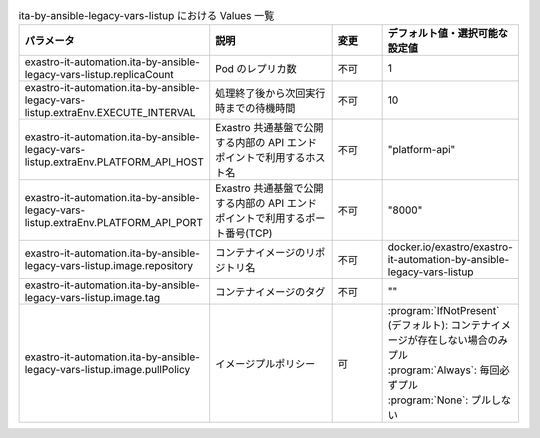 
.. list-table:: ita-by-ansible-legacy-vars-listup における Values 一覧
   :widths: 25 25 10 20
   :header-rows: 1
   :align: left
   :class: filter-table

   * - パラメータ
     - 説明
     - 変更
     - デフォルト値・選択可能な設定値
   * - exastro-it-automation.ita-by-ansible-legacy-vars-listup.replicaCount
     - Pod のレプリカ数
     - 不可
     - 1
   * - exastro-it-automation.ita-by-ansible-legacy-vars-listup.extraEnv.EXECUTE_INTERVAL
     - 処理終了後から次回実行時までの待機時間
     - 不可
     - 10
   * - exastro-it-automation.ita-by-ansible-legacy-vars-listup.extraEnv.PLATFORM_API_HOST
     - Exastro 共通基盤で公開する内部の API エンドポイントで利用するホスト名
     - 不可
     - "platform-api"
   * - exastro-it-automation.ita-by-ansible-legacy-vars-listup.extraEnv.PLATFORM_API_PORT
     - Exastro 共通基盤で公開する内部の API エンドポイントで利用するポート番号(TCP)
     - 不可
     - "8000"
   * - exastro-it-automation.ita-by-ansible-legacy-vars-listup.image.repository
     - コンテナイメージのリポジトリ名
     - 不可
     - docker.io/exastro/exastro-it-automation-by-ansible-legacy-vars-listup
   * - exastro-it-automation.ita-by-ansible-legacy-vars-listup.image.tag
     - コンテナイメージのタグ
     - 不可
     - ""
   * - exastro-it-automation.ita-by-ansible-legacy-vars-listup.image.pullPolicy
     - イメージプルポリシー
     - 可
     - | :program:`IfNotPresent` (デフォルト): コンテナイメージが存在しない場合のみプル
       | :program:`Always`: 毎回必ずプル
       | :program:`None`: プルしない
